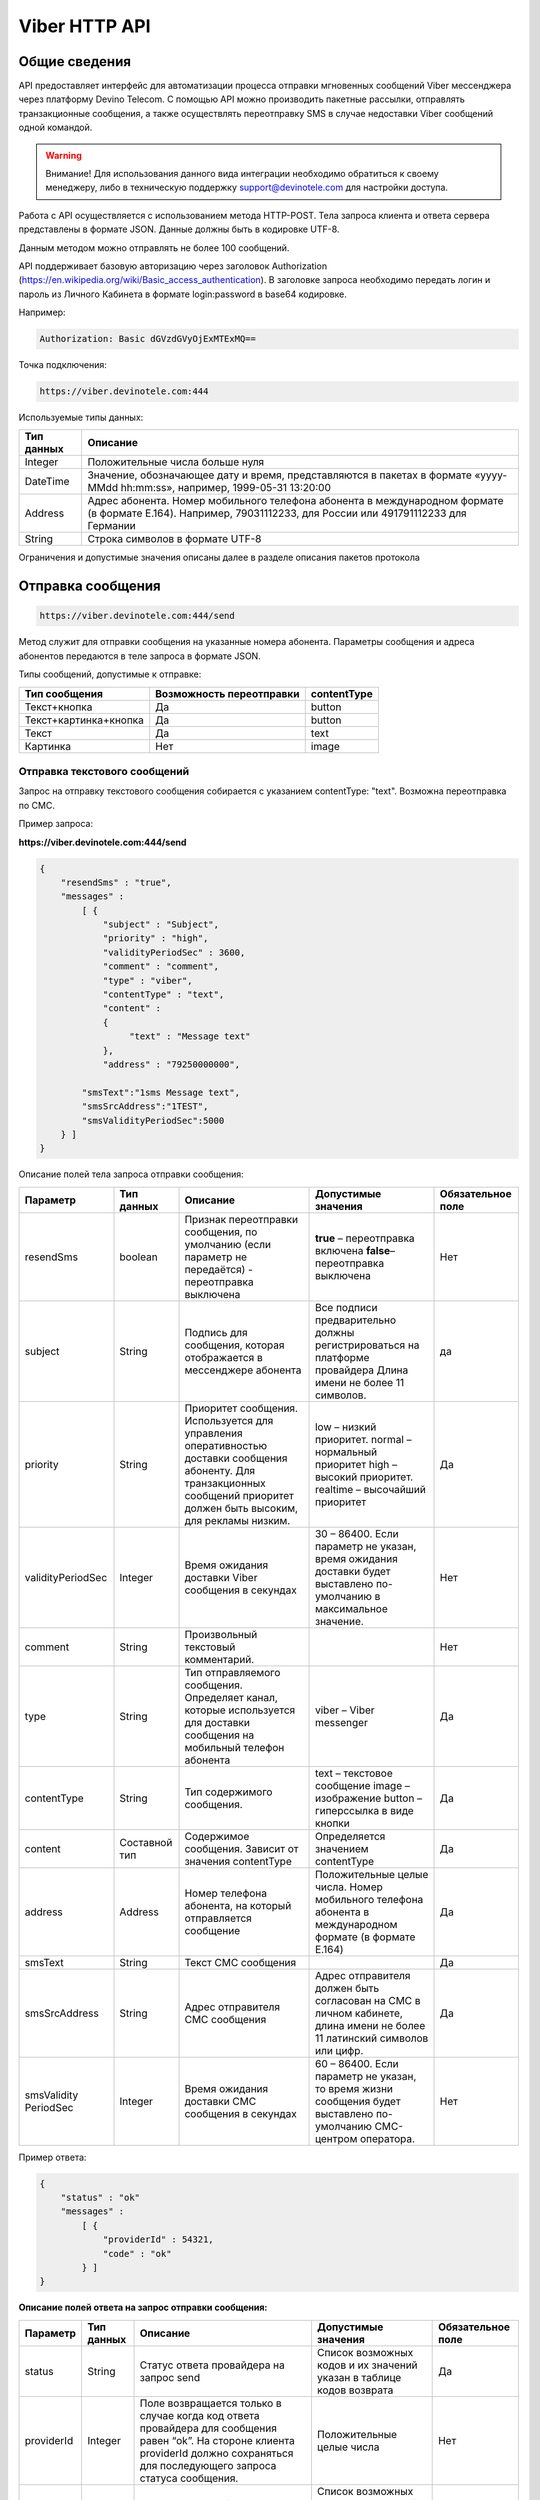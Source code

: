 Viber HTTP API
==============

Общие сведения
--------------

API предоставляет  интерфейс для автоматизации процесса отправки мгновенных сообщений Viber мессенджера через платформу Devino Telecom.
С помощью API можно производить пакетные рассылки, отправлять транзакционные сообщения, а также осуществлять переотправку SMS в случае недоставки  Viber сообщений одной командой.

.. warning:: Внимание! Для использования данного вида интеграции необходимо обратиться к своему менеджеру, либо в техническую поддержку support@devinotele.com для настройки доступа.

Работа с API осуществляется с использованием метода HTTP-POST.
Тела запроса клиента и ответа сервера представлены в формате JSON. Данные должны быть в кодировке UTF-8.

Данным методом можно отправлять не более 100 сообщений.

API поддерживает базовую авторизацию через заголовок Authorization (https://en.wikipedia.org/wiki/Basic_access_authentication).
В заголовке запроса необходимо передать логин и пароль из Личного Кабинета в формате login:password в base64 кодировке.

Например:

.. code-block:: python

    Authorization: Basic dGVzdGVyOjExMTExMQ==
    

Точка подключения: 

.. code-block:: json

  https://viber.devinotele.com:444  
    
 
Используемые типы данных:

+------------------+--------------------------------------------------------------------------------------------+
| Тип данных       | Описание                                                                                   |
+==================+============================================================================================+
|     Integer      | Положительные числа больше нуля                                                            |
+------------------+--------------------------------------------------------------------------------------------+
|   DateTime       | Значение, обозначающее дату и время, представляются в                                      |
|                  | пакетах в формате «yyyy-MMdd hh:mm:ss», например, 1999-05-31 13:20:00                      |
+------------------+--------------------------------------------------------------------------------------------+
| Address          | Адрес абонента. Номер мобильного телефона абонента в международном                         |
|                  | формате (в формате E.164). Например, 79031112233, для России или 491791112233 для Германии |
+------------------+--------------------------------------------------------------------------------------------+
| String           | Строка символов в формате UTF-8                                                            |
+------------------+--------------------------------------------------------------------------------------------+

Ограничения и допустимые значения описаны далее в разделе описания пакетов протокола

Отправка сообщения
------------------

.. code-block:: json

  https://viber.devinotele.com:444/send

Метод служит для отправки сообщения на указанные номера абонента. Параметры сообщения и адреса абонентов передаются в теле запроса в формате JSON.

Типы сообщений, допустимые к отправке:

+----------------------+--------------------------+--------------------+
|    Тип сообщения     | Возможность переотправки |    contentType     |
+======================+==========================+====================+
| Текст+кнопка         |   Да                     |  button            |
+----------------------+--------------------------+--------------------+
|Текст+картинка+кнопка |   Да                     |  button            |
+----------------------+--------------------------+--------------------+
| Текст                |   Да                     |  text              |
+----------------------+--------------------------+--------------------+
| Картинка             |   Нет                    |  image             |
+----------------------+--------------------------+--------------------+

Отправка текстового сообщений
~~~~~~~~~~~~~~~~~~~~~~~~~~~~~

Запрос на отправку текстового сообщения собирается с указанием contentType: "text". Возможна переотправка по СМС.

Пример запроса:

**https://viber.devinotele.com:444/send**

.. code-block:: python

    {
        "resendSms" : "true",
        "messages" :
            [ {
                "subject" : "Subject",
                "priority" : "high",
                "validityPeriodSec" : 3600,
                "comment" : "comment",
                "type" : "viber",
                "contentType" : "text",
                "content" :
                {
                     "text" : "Message text"
                },
                "address" : "79250000000",
         
            "smsText":"1sms Message text",
            "smsSrcAddress":"1TEST",
            "smsValidityPeriodSec":5000
        } ]
    }
    

Описание полей тела запроса отправки сообщения:

+-----------------+------------+--------------------------------------------+-----------------------------------------+--------------+
|    Параметр     | Тип данных |    Описание                                |  Допустимые значения                    | Обязательное |
|                 |            |                                            |                                         | поле         |
+=================+============+============================================+=========================================+==============+
| resendSms       |   boolean  | Признак переотправки сообщения,            | **true** –  переотправка включена       | Нет          |
|                 |            | по умолчанию                               | **false**– переотправка выключена       |              |
|                 |            | (если параметр не передаётся)              |                                         |              |
|                 |            | - переотправка выключена                   |                                         |              |
+-----------------+------------+--------------------------------------------+-----------------------------------------+--------------+
| subject         |   String   | Подпись для сообщения, которая отображается| Все подписи предварительно должны       | да           |
|                 |            | в мессенджере абонента                     | регистрироваться на платформе провайдера|              |
|                 |            |                                            | Длина имени не более 11 символов.       |              |
+-----------------+------------+--------------------------------------------+-----------------------------------------+--------------+
| priority        |   String   | Приоритет сообщения. Используется для      |  low – низкий приоритет.                | Да           |
|                 |            | управления оперативностью доставки         |  normal – нормальный приоритет          |              |
|                 |            | сообщения абоненту. Для транзакционных     |  high – высокий приоритет.              |              |
|                 |            | сообщений приоритет должен быть            |  realtime – высочайший приоритет        |              |
|                 |            | высоким, для рекламы низким.               |                                         |              |
+-----------------+------------+--------------------------------------------+-----------------------------------------+--------------+
|validityPeriodSec|   Integer  | Время ожидания доставки Viber сообщения    | 30 – 86400. Если параметр не указан,    | Нет          |
|                 |            | в секундах                                 | время ожидания доставки будет           |              |
|                 |            |                                            | выставлено по-умолчанию в               |              |
|                 |            |                                            | максимальное значение.                  |              |
+-----------------+------------+--------------------------------------------+-----------------------------------------+--------------+
| comment         |   String   | Произвольный текстовый комментарий.        |                                         | Нет          |
+-----------------+------------+--------------------------------------------+-----------------------------------------+--------------+
| type            |   String   | Тип отправляемого сообщения. Определяет    | viber – Viber messenger                 | Да           |
|                 |            | канал, которые используется для доставки   |                                         |              |
|                 |            | сообщения на мобильный телефон абонента    |                                         |              |
+-----------------+------------+--------------------------------------------+-----------------------------------------+--------------+
| contentType     |   String   | Тип содержимого сообщения.                 | text – текстовое сообщение              | Да           |
|                 |            |                                            | image – изображение                     |              |
|                 |            |                                            | button – гиперссылка в виде кнопки      |              |
+-----------------+------------+--------------------------------------------+-----------------------------------------+--------------+
| content         | Составной  | Содержимое сообщения.                      | Определяется значением contentType      | Да           |
|                 | тип        | Зависит от значения contentType            |                                         |              |
+-----------------+------------+--------------------------------------------+-----------------------------------------+--------------+
| address         | Address    | Номер телефона абонента, на который        | Положительные целые числа. Номер        | Да           |
|                 |            | отправляется сообщение                     | мобильного телефона абонента в          |              |
|                 |            |                                            | международном формате (в формате E.164) |              |
+-----------------+------------+--------------------------------------------+-----------------------------------------+--------------+
| smsText         | String     | Текст СМС сообщения                        |                                         | Да           |
+-----------------+------------+--------------------------------------------+-----------------------------------------+--------------+
| smsSrcAddress   | String     | Адрес отправителя СМС сообщения            | Адрес отправителя должен быть согласован| Да           |
|                 |            |                                            | на СМС в личном кабинете, длина имени не|              |
|                 |            |                                            | более 11 латинский символов или цифр.   |              |
+-----------------+------------+--------------------------------------------+-----------------------------------------+--------------+
| smsValidity     |   Integer  | Время ожидания доставки СМС сообщения      | 60 – 86400. Если параметр не указан, то | Нет          |
| PeriodSec       |            | в секундах                                 | время жизни сообщения будет выставлено  |              |
|                 |            |                                            | по-умолчанию СМС-центром оператора.     |              |
+-----------------+------------+--------------------------------------------+-----------------------------------------+--------------+


Пример ответа:

.. code-block:: python

    {
        "status" : "ok"
        "messages" :
            [ {
                "providerId" : 54321,
                "code" : "ok"
            } ]
    }
   
  
**Описание полей ответа на запрос отправки сообщения:**

+-----------------+------------+--------------------------------------------+-----------------------------------------+--------------+
|    Параметр     | Тип данных |    Описание                                |  Допустимые значения                    | Обязательное |
|                 |            |                                            |                                         | поле         |
+=================+============+============================================+=========================================+==============+
| status          | String     | Статус ответа провайдера на запрос send    | Список возможных кодов и их значений    | Да           |
|                 |            |                                            | указан в таблице кодов возврата         |              |
+-----------------+------------+--------------------------------------------+-----------------------------------------+--------------+
| providerId      | Integer    | Поле возвращается только в случае когда код| Положительные целые числа               | Нет          |
|                 |            | ответа провайдера для сообщения равен “ok”.|                                         |              |
|                 |            | На стороне клиента providerId должно       |                                         |              |
|                 |            | сохраняться для последующего запроса       |                                         |              |
|                 |            | статуса сообщения.                         |                                         |              |
+-----------------+------------+--------------------------------------------+-----------------------------------------+--------------+
| code            |   String   | Код ответа провайдера для конкретного      | Список возможных кодов и их значений    | Да           |
|                 |            | сообщения                                  | указан в таблице кодов возврата         |              |
+-----------------+------------+--------------------------------------------+-----------------------------------------+--------------+


Отправка текста с кнопкой
~~~~~~~~~~~~~~~~~~~~~~~~~

Запрос для отправки абоненту текста с кнопкой в качестве сообщения отличается от запроса для отправки простого текстового сообщения кодом contentType, в котором в данном случае нужно указать значение button и заполнить дополнительные атрибуты text, caption, aсtion и imageUrl (при необходимости добавить изображение) составного поля content. Данный тип сообщений поддерживается только в Viber. Возможна переотправка СМС.

Пример запроса отправки кнопки:

**https://viber.devinotele.com:444/send**

.. code-block:: python

        {
            "resendSms" : "true",
            "messages" :
            [ {
                "subject" : "Subject",
                "priority" : "high",
                "validityPeriodSec" : 3600,
                "comment" : "comment",
                "type" : "viber",
                "contentType" : "button",
                "content" : {
                    "text" : "text",
                    "caption" : "caption",
                    "action" : "http://company.com/resource",
                    "imageUrl" : "http://company.com/image.jpg"
                },
                "address" : "79250000000",
                "smsText":"1sms Message text",
                "smsSrcAddress":"1TEST",
                "smsValidityPeriodSec":5000
            } ]
        }
        

Описание полей содержимого для отправки кнопки:

+-----------------+------------+--------------------------------------------+--------------------+
|    Параметр     | Тип данных |    Описание                                |  Обязательное поле | 
+=================+============+============================================+====================+
| text            | String     | Текст сообщения. Не более 1000 символов.   | Да                 |
+-----------------+------------+--------------------------------------------+--------------------+
| caption         | String     | Наименование кнопки. Не более 19 символов. | Да                 |
+-----------------+------------+--------------------------------------------+--------------------+
| action          |   String   | URL страницы, на которую будет отправлен   | Да                 |
|                 |            | пользователь при нажатии на кнопку         |                    |
+-----------------+------------+--------------------------------------------+--------------------+
| imageUrl        |   String   | URL изображения, которое размещено на      | Нет                |
|                 |            | серверах Клиента                           |                    |
+-----------------+------------+--------------------------------------------+--------------------+


Отправка изображения
~~~~~~~~~~~~~~~~~~~~

Запрос для отправки абоненту изображения отличается от запроса для отправки текстового сообщения кодом contentType, в котором в данном случае нужно указать значение image и заполнить дополнительный атрибут imageUrl для составного параметра content. Переотправка не предполагается, т.к. отсутствует поле text. В случае указания resendSms = true для отправки image сервис возвращает ошибку валидации 

Пример запроса отправки изображения:

**https://viber.devinotele.com:444/send**

.. code-block:: python

        {
            "resendSms" : "false",
            "messages" :
            [ {
                "subject" : "Subject",
                "priority" : "high",
                "validityPeriodSec" : 3600,
                "comment" : "comment",
                "type" : "viber",
                "contentType" : "image",
                "content" : {
                    "imageUrl" : "http://company.com/image.jpg"
                },
                "address" : "79250000000"
            } ]
        }
        

Описание полей содержимого отправки изображения:

+-----------------+------------+------------------+--------------------+
|    Параметр     | Тип данных |    Описание      |  Обязательное поле | 
+=================+============+==================+====================+
| image           | String     | URL изображения  | Да                 |
+-----------------+------------+------------------+--------------------+


Отправка нескольких сообщений
~~~~~~~~~~~~~~~~~~~~~~~~~~~~~

При осуществлении массовой рассылки однотипных сообщений, чтобы не дублировать данные, можно использовать секцию запроса messageCommonData, данные из которой будут использованы для всех сообщений в запросе, но могут быть переопределены ими.

Пример отправки нескольких сообщений:

**https://viber.devinotele.com:444/send**

.. code-block:: python

        {
            "resendSms" : "false",
            "commonData" : {
                "subject" : "Subject",
                "priority" : "high",
                "validityPeriodSec" : 3600,
                "comment" : "comment",
                "type" : "viber",
                "contentType" : "button",
                "content" : {
                    "text" : "text",
                    "caption" : "caption",
                    "action" : "http://company.com/resource",
                    "imageUrl" : "http://company.com/image.jpg"
                }
            },
            "messages" :
                [ {
                    "address" : "79250000001"
                },
                {
                    "priority" : "low",
                    "content" : {
                        "text" : "Message text"
                    },
                    "address" : "79250000002"
            } ]
        }
        
В данном примере второе сообщение будет отправлено с текстом «Message text» и с более низким приоритетом.

Проверка статуса доставки сообщения
-----------------------------------

.. code-block:: json

  https://viber.devinotele.com:444/status

Данный метод предназначен для проверки статусов по ранее полученным providerId на запросы "/send"
В одном запросе можно передавать не более 100 ID сообщений.

Пример запроса:

**https://viber.devinotele.com:444/status**

.. code-block:: python

        {
           "messages" :
               [3158611117333282816, 3158611117333282817,3158611117333282818, 3158611117333282819, 3158611117333282820 ]
        }
        
Пример ответа на запрос статуса доставки:

.. code-block:: python

        {
          
           "status": "ok",
           "messages": [
               {
                   "providerId": 3158611117333282816,
                   "code": "ok",
                   "smsStates": [
                       {
                           "id": 583465579822710784,
                           "state": "delivered"
                       },
                       {
                           "id": 583465579822710785,
                           "state": "delivered"
                       },
                       {
                           "id": 583465579822710786,
                           "state": "delivered"
                       },
                       {
                           "id": 583465579822710787,
                           "state": "delivered"
                       },
                       {
                           "id": 583465579822710788,
                           "state": "delivered"
                       },
                       {
                           "id": 583465579822710789,
                           "state": "delivered"
                       },
                       {
                           "id": 583465579822710790,
                           "state": "delivered"
                       },
                       {
                           "id": 583465579822710791,
                           "state": "delivered"
                       },
                       {
                           "id": 583465579822710792,
                           "state": "delivered"
                       },
                       {
                           "id": 583465579822710793,
                           "state": "delivered"
                       },
                       {
                           "id": 583465579822710794,
                           "state": "delivered"
                       },
                       {
                           "id": 583465579822710795,
                           "state": "delivered"
                       },
                       {
                           "id": 583465579822710796,
                           "state": "delivered"
                       },
                       {
                           "id": 583465579822710797,
                           "state": "delivered"
                       }
                   ]
               },
               {
                   "providerId": 3158611117333282818,
                   "code": "ok",
                   "smsStates": [
                       {
                           "id": 583465579822710798,
                           "state": "delivered"
                       }
                   ]
               },
               {
                   "providerId": 3158611117333282820,
                   "code": "ok",
                   "smsStates": [
                       {
                           "id": 583465579822710799,
                           "state": "delivered"
                       }
                   ]
               },
               {
                   "providerId": 3158611117333282817,
                   "code": "ok",
                   "status": "read",
                   "statusAt": "2016-08-10 15:28:50"
               },
               {
                   "providerId": 3158611117333282819,
                   "code": "ok",
                   "status": "read",
                   "statusAt": "2016-08-10 15:28:50"
               }
           ]
        }
        

Описание полей ответа на запрос статуса доставки

+-----------------+------------+--------------------------------------------+-----------------------------------------+--------------+
|    Параметр     | Тип данных |    Описание                                |  Допустимые значения                    | Обязательное |
|                 |            |                                            |                                         | поле         |
+=================+============+============================================+=========================================+==============+
| status          | String     | Результат обработки запроса                | Возможные коды ошибок и их описание     | Да           |
|                 |            |                                            | определены в таблице кодов возврата     |              |
+-----------------+------------+--------------------------------------------+-----------------------------------------+--------------+
| code            | String     | Результат обработки запроса для конкретного| Возможные коды ошибок и их описание     | Да           |
|                 |            | сообщения с провайдеским идентификатором   | определены в таблице кодов возврата     |              |
+-----------------+------------+--------------------------------------------+-----------------------------------------+--------------+
| smsStates       | Массив     | Текущий статус доставки СМС сообщения.     |                                         | Нет          |
|                 | (Составное | Указывается, только если была переотправка |                                         |              |
|                 | поле)      | сообщения.                                 |                                         |              |
+-----------------+------------+--------------------------------------------+-----------------------------------------+--------------+
| smsStates.state | String     | Код статуса доставки СМС сообщения         | **enqueued** – сообщение находится в    | Нет          |
|                 |            |                                            | очереди на отправку.                    |              |
|                 |            |                                            | **sent** – сообщение отправлено абоненту|              |
|                 |            |                                            | **delivered** – сообщение доставлено    |              |
|                 |            |                                            | абоненту.                               |              |
|                 |            |                                            | **undelivered** – сообщение отправлено, |              |
|                 |            |                                            | но не доставлено абоненту.              |              |
+-----------------+------------+--------------------------------------------+-----------------------------------------+--------------+
| smsStates.id    |   Long     | ID СМС сообщения с СМС-Центра провайдера.  |                                         | Да           |
|                 |            | Если сообщение многосегментное, то будет   |                                         |              |
|                 |            | возвращен ID для каждого сегмента сообщения|                                         |              |
|                 |            | и его статус.                              |                                         |              |
+-----------------+------------+--------------------------------------------+-----------------------------------------+--------------+
| Status          | String     | Код статуса доставки Viber сообщения.      | **enqueued** – сообщение находится в    | Да           |
|                 |            |                                            | очереди на отправку.                    |              |
|                 |            |                                            | **sent** – сообщение отправлено абоненту|              |
|                 |            |                                            | **delivered** – сообщение доставлено    |              |
|                 |            |                                            | абоненту.                               |              |
|                 |            |                                            | **read** – сообщение просмотрено        |              |
|                 |            |                                            | абонентом.                              |              |
|                 |            |                                            | **undelivered** – сообщение отправлено, |              |
|                 |            |                                            | но не доставлено абоненту.              |              |
|                 |            |                                            | **failed** – сообщение не было          |              |
|                 |            |                                            | отправлено в результат сбоя.            |              |
|                 |            |                                            | **cancelled** –отправка сообщения       |              |
|                 |            |                                            | отменена.                               |              |
+-----------------+------------+--------------------------------------------+-----------------------------------------+--------------+
| statusAt        |  DateTime  | Дата и время получения статуса по UTC      |                                         | Да           |
+-----------------+------------+--------------------------------------------+-----------------------------------------+--------------+
| error           |   String   | Причина, по которой сообщение не было      | **user-blocked** – абонент заблокирован | Нет          |
|                 |            | доставлено абоненту (status=undelivered)   | **not-viber-user** – абонент не является|              |
|                 |            |                                            | пользователем Viber.                    |              |
+-----------------+------------+--------------------------------------------+-----------------------------------------+--------------+
| vp_expired      |            | сообщение просрочено, финальный статус     |                                         |              |
|                 |            | не получен в рамках заданного validity     |                                         |              |
|                 |            | period                                     |                                         |              |
+-----------------+------------+--------------------------------------------+-----------------------------------------+--------------+


Прием входящих сообщений
------------------------

Прием входящих сообщений может использоваться для сбора обратной связи от Абонентов после рекламной/сервисной рассылки с помощью Viber. 

Платформа Devino передает HTTP-POST запрос с данными в формате JSON по URL сервера, содержащий пачку новых входящих Viber-сообщений по факту обработки платформой.

.. warning:: Внимание! Для подключения URL для приема входящих Viber-сообщений обратитесь к вашему менеджеру или напишите письмо в техническую поддержку support@devinotele.com

В случае, если сервер возвращает ошибку или не предоставляет ответ, то платформа будет совершать повторные запросы в течение 1 часа.



Пример запроса отправляемого на URL:

.. code-block:: python

  [
  {
    "id": 2,
    "parentId": 1,
    "receivedAt": "2007-11-29 00:00:00",
    "subject": "test",
    "address": "7916123456789",
    "contentType": "text",
    "content": "balance"
   },
   ...
   ]
        


Описание полей запроса с входящими сообщениями

+-----------------+------------+-------------------------------------------+--------------+
|    Параметр     | Тип данных |    Описание                               | Обязательное |
|                 |            |                                           | поле         |
+=================+============+===========================================+==============+
|       id        |   Long     | Уникальный идентификатор входящего        |              | 
|                 |            | сообщения на платформе                    |     Да       |
+-----------------+------------+-------------------------------------------+--------------+
|    parentId     |   Long     | Уникальный идентификатор исходящего       |              |
|                 |            | сообщения на платформе, ответ на которое  |     Да       |
|                 |            | был отправлен получателем                 |              |
+-----------------+------------+-------------------------------------------+--------------+
|   receivedAt    |   DateTime | Время получения входящего сообщения       |              |
|                 |            | поставщиком                               |     Да       |
+-----------------+------------+-------------------------------------------+--------------+
|   subject       |   String   | Адрес отправителя, с которого было        |              |
|                 |            | отправлено исходящее сообщение            |     Да       |
+-----------------+------------+-------------------------------------------+--------------+
|   address       |   String   | Номер телефона, с которого отправлено     |              |
|                 |            | входящее сообщение                        |     Да       |
+-----------------+------------+-------------------------------------------+--------------+
|   contentType   |   String   | Всегда значение "text" - возможен         |              |
|                 |            | прием только текстовых сообщений          |     Да       |
+-----------------+------------+-------------------------------------------+--------------+
|   content       |   String   | Текст входящего сообщения                 |     Да       |
+-----------------+------------+-------------------------------------------+--------------+


Таблица кодов возврата
----------------------

**Коды возврата обработки запроса (status)**

+-----------------------------------------------+--------------------------------------------------------------------------+
| Код                                           | Описание                                                                 |
+===============================================+==========================================================================+
| ok                                            | Запрос был успешно обработан                                             |
+-----------------------------------------------+--------------------------------------------------------------------------+
| error-syntax                                  | ошибка синтаксиса                                                        |
+-----------------------------------------------+--------------------------------------------------------------------------+
| error-auth                                    | ошибка аутентификации                                                    |
+-----------------------------------------------+--------------------------------------------------------------------------+
| error-system                                  | системная ошибка                                                         |
+-----------------------------------------------+--------------------------------------------------------------------------+
| error-account-locked                          | аккаунт клиента заблокирован                                             |
+-----------------------------------------------+--------------------------------------------------------------------------+
| error-instant-message-typeformat              | неправильный формат типа исходящего сообщения                            |
+-----------------------------------------------+--------------------------------------------------------------------------+
| error-instant-message-content-type-format     | неправильный формат типа содержимого сообщения                           |
+-----------------------------------------------+--------------------------------------------------------------------------+
| error-instant-message-content-image-id-format | неправильный формат идентификатора изображения для содержимого сообщения |
+-----------------------------------------------+--------------------------------------------------------------------------+

**Коды возврата обработки сообщения в рамках запроса (code)**

+-----------------------------------------------+--------------------------------------------------------------------------+
| Код                                           | Описание                                                                 |
+===============================================+==========================================================================+
| ok                                            | исходящее сообщение успешно принято на отправку                          |
+-----------------------------------------------+--------------------------------------------------------------------------+
| error-system                                  | системная ошибка                                                         |
+-----------------------------------------------+--------------------------------------------------------------------------+
| error-instant-message-client-id-not-unique    | клиентский идентификатор сообщения не уникален в рамках всего            |
|                                               | взаимодействия между клиентом и провайдером.                             |
+-----------------------------------------------+--------------------------------------------------------------------------+
| error-subject-format                          | неправильный формат подписи                                              |
+-----------------------------------------------+--------------------------------------------------------------------------+
| error-subject-unknown                         |указанная подпись не разрешена клиенту в конфигурации платформы провайдера|
+-----------------------------------------------+--------------------------------------------------------------------------+
| error-subject-not-specified                   | подпись не указана                                                       |
+-----------------------------------------------+--------------------------------------------------------------------------+
| error-address-format                          | неправильный формат номера абонента                                      |
+-----------------------------------------------+--------------------------------------------------------------------------+
| error-address-unknown                         | отправка на номерную емкость, к которой относится номер абонента не      |
|                                               | разрешена клиенту в конфигурации платформы провайдера                    |
+-----------------------------------------------+--------------------------------------------------------------------------+
| error-address-not-specified                   | номер абонента не указан                                                 |
+-----------------------------------------------+--------------------------------------------------------------------------+
| error-priority-format                         | неправильный формат значения приоритета                                  |
+-----------------------------------------------+--------------------------------------------------------------------------+
| error-comment-format                          | неправильный формат значения комментария                                 |
+-----------------------------------------------+--------------------------------------------------------------------------+
| error-instant-message-type-format             | неправильный формат типа сообщения                                       |
+-----------------------------------------------+--------------------------------------------------------------------------+
| error-instant-message-type-not-specified      | неправильный формат типа содержимого сообщения                           |
+-----------------------------------------------+--------------------------------------------------------------------------+
| error-content-type-format                     | неправильный формат содержимого сообщения                                |
+-----------------------------------------------+--------------------------------------------------------------------------+
| error-content-not-specified                   | содержимое сообщения не указано                                          |
+-----------------------------------------------+--------------------------------------------------------------------------+
| error-validity-period-seconds-format          | неправильно указано значение времени ожидания доставки                   |
+-----------------------------------------------+--------------------------------------------------------------------------+
| error-instant-message-provider-id-format      | неправильный формат провайдерского идентификатора                        |
+-----------------------------------------------+--------------------------------------------------------------------------+
| error-instant-message-provider-id-duplicate   | провайдерский идентификатор исходящего сообщения неуникален в рамках     |
|                                               | запроса проверки статуса                                                 |
+-----------------------------------------------+--------------------------------------------------------------------------+
| error-instant-message-provider-id-unknown     | исходящее сообщение с данным провайдерским идентификатором не найдено    |
|                                               | на платформе провайдера                                                  |
+-----------------------------------------------+--------------------------------------------------------------------------+
| error-resend-sms-error                        | указаны поля для переотправки смс но переотправка не включена            |
+-----------------------------------------------+--------------------------------------------------------------------------+
| error-resend-sms-validity-period-error        | неверное время жизни для смс                                             |
+-----------------------------------------------+--------------------------------------------------------------------------+
